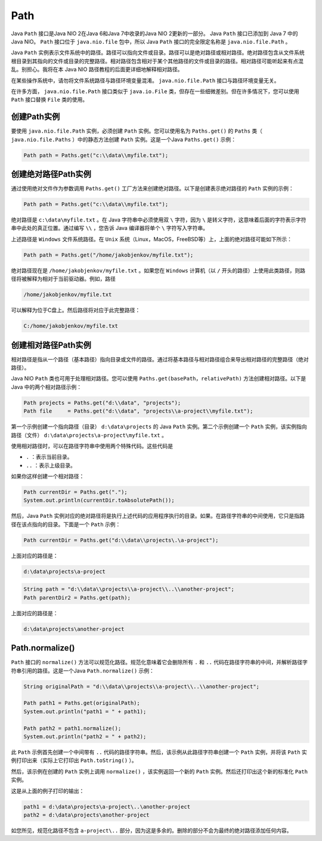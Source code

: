****
Path
****

Java ``Path`` 接口是Java NIO 2在Java 6和Java 7中收录的Java NIO 2更新的一部分。 Java ``Path`` 接口已添加到 Java 7 中的 Java NIO。 ``Path`` 接口位于 ``java.nio.file`` 包中，所以 Java ``Path`` 接口的完全限定名称是 ``java.nio.file.Path`` 。

Java ``Path`` 实例表示文件系统中的路径。路径可以指向文件或目录。路径可以是绝对路径或相对路径。绝对路径包含从文件系统根目录到其指向的文件或目录的完整路径。相对路径包含相对于某个其他路径的文件或目录的路径。相对路径可能听起来有点混乱。别担心。我将在本 Java NIO 路径教程的后面更详细地解释相对路径。

在某些操作系统中，请勿将文件系统路径与路径环境变量混淆。 ``java.nio.file.Path`` 接口与路径环境变量无关。

在许多方面， ``java.nio.file.Path`` 接口类似于 ``java.io.File`` 类，但存在一些细微差别。但在许多情况下，您可以使用 ``Path`` 接口替换 ``File`` 类的使用。

创建Path实例
============
要使用 ``java.nio.file.Path`` 实例，必须创建 ``Path`` 实例。您可以使用名为 ``Paths.get()`` 的 ``Paths`` 类（ ``java.nio.file.Paths`` ）中的静态方法创建 ``Path`` 实例。这是一个Java ``Paths.get()`` 示例：

.. code-block:: java

	Path path = Paths.get("c:\\data\\myfile.txt");

创建绝对路径Path实例
===================
通过使用绝对文件作为参数调用 ``Paths.get()`` 工厂方法来创建绝对路径。以下是创建表示绝对路径的 ``Path`` 实例的示例：

.. code-block:: java

    Path path = Paths.get("c:\\data\\myfile.txt");

绝对路径是 ``c:\data\myfile.txt`` 。在 Java 字符串中必须使用双 ``\`` 字符，因为 ``\`` 是转义字符，这意味着后面的字符表示字符串中此处的真正位置。通过编写 ``\\`` ，您告诉 Java 编译器将单个 ``\`` 字符写入字符串。

上述路径是 ``Windows`` 文件系统路径。在 ``Unix`` 系统（Linux，MacOS，FreeBSD等）上，上面的绝对路径可能如下所示：

.. code-block:: java

    Path path = Paths.get("/home/jakobjenkov/myfile.txt");

绝对路径现在是 ``/home/jakobjenkov/myfile.txt`` 。如果您在 ``Windows`` 计算机（以 ``/`` 开头的路径）上使用此类路径，则路径将被解释为相对于当前驱动器。例如，路径

.. code-block:: shell

    /home/jakobjenkov/myfile.txt

可以解释为位于C盘上。然后路径将对应于此完整路径：

.. code-block:: shell

    C:/home/jakobjenkov/myfile.txt

创建相对路径Path实例
===================
相对路径是指从一个路径（基本路径）指向目录或文件的路径。通过将基本路径与相对路径组合来导出相对路径的完整路径（绝对路径）。

Java NIO ``Path`` 类也可用于处理相对路径。您可以使用 ``Paths.get(basePath，relativePath)`` 方法创建相对路径。以下是 Java 中的两个相对路径示例：

.. code-block:: java

	Path projects = Paths.get("d:\\data", "projects");
	Path file     = Paths.get("d:\\data", "projects\\a-project\\myfile.txt");

第一个示例创建一个指向路径（目录） ``d:\data\projects`` 的 Java ``Path`` 实例。第二个示例创建一个 ``Path`` 实例，该实例指向路径（文件） ``d:\data\projects\a-project\myfile.txt`` 。

使用相对路径时，可以在路径字符串中使用两个特殊代码。这些代码是

- ``.`` ：表示当前目录。
- ``..`` ：表示上级目录。

如果你这样创建一个相对路径：

.. code-block:: java

	Path currentDir = Paths.get(".");
	System.out.println(currentDir.toAbsolutePath());

然后，Java ``Path`` 实例对应的绝对路径将是执行上述代码的应用程序执行的目录。如果。在路径字符串的中间使用，它只是指路径在该点指向的目录。下面是一个 ``Path`` 示例：

.. code-block:: java

    Path currentDir = Paths.get("d:\\data\\projects\.\a-project");

上面对应的路径是：

.. code-block:: shell

    d:\data\projects\a-project

.. code-block:: java

	String path = "d:\\data\\projects\\a-project\\..\\another-project";
	Path parentDir2 = Paths.get(path);

上面对应的路径是：

.. code-block:: java

    d:\data\projects\another-project

Path.normalize()
=================
``Path`` 接口的 ``normalize()`` 方法可以规范化路径。规范化意味着它会删除所有 ``.`` 和 ``..`` 代码在路径字符串的中间，并解析路径字符串引用的路径。这是一个Java ``Path.normalize()`` 示例：

.. code-block:: java

	String originalPath = "d:\\data\\projects\\a-project\\..\\another-project";

	Path path1 = Paths.get(originalPath);
	System.out.println("path1 = " + path1);

	Path path2 = path1.normalize();
	System.out.println("path2 = " + path2);

此 ``Path`` 示例首先创建一个中间带有 ``..`` 代码的路径字符串。然后，该示例从此路径字符串创建一个 ``Path`` 实例，并将该 ``Path`` 实例打印出来（实际上它打印出 ``Path.toString()`` ）。

然后，该示例在创建的 ``Path`` 实例上调用 ``normalize()`` ，该实例返回一个新的 ``Path`` 实例。然后还打印出这个新的标准化 ``Path`` 实例。

这是从上面的例子打印的输出：

.. code-block:: shell

	path1 = d:\data\projects\a-project\..\another-project
	path2 = d:\data\projects\another-project

如您所见，规范化路径不包含 ``a-project\..`` 部分，因为这是多余的。删除的部分不会为最终的绝对路径添加任何内容。

